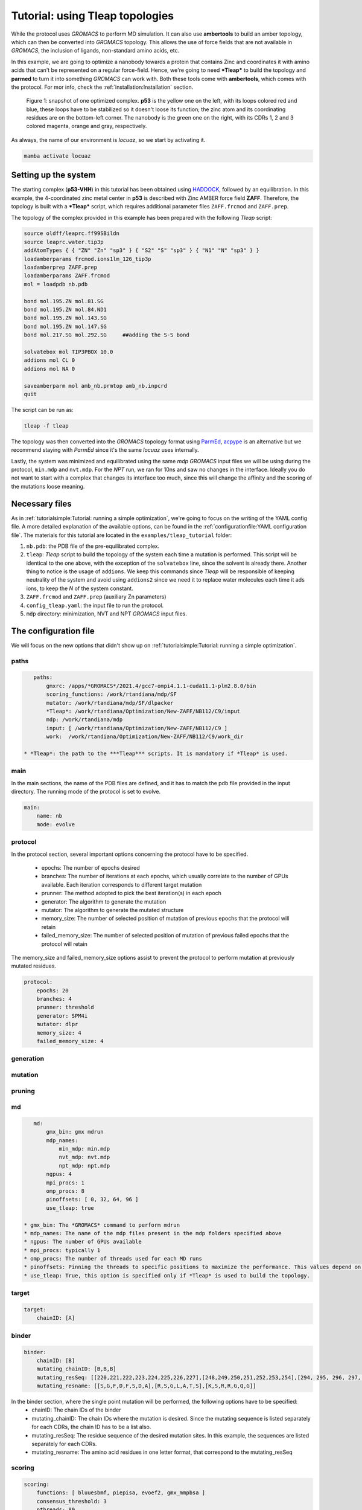 ===================================
Tutorial: using Tleap topologies
===================================

While the protocol uses *GROMACS* to perform MD simulation. It can also use **ambertools** to build an amber topology,
which can then be converted into *GROMACS* topology. This allows the use of force fields that are not available in *GROMACS*,
the inclusion of ligands, non-standard amino acids, etc.

In this example, we are going to optimize a nanobody towards a protein that contains Zinc and coordinates it with
amino acids that can't be represented on a regular force-field. Hence, we're going to need ***Tleap*** to build the
topology and **parmed** to turn it into something *GROMACS* can work with. Both these tools come with **ambertools**,
which comes with the protocol. For mor info, check the :ref:`installation:Installation` section.

.. figure:: ./resources/tleap_complex.png
        :alt: p53-nanobody complex

        Figure 1: snapshot of one optimized complex. **p53** is the yellow one on the left, with its loops colored red and
        blue, these loops have to be stabilized so it doesn't loose its function; the zinc atom and its coordinating
        residues are on the bottom-left corner. The nanobody is the green one on the right, with its CDRs 1, 2 and 3
        colored magenta, orange and gray, respectively.

As always, the name of our environment is *locuaz*, so we start by activating it.

.. code-block:: console

    mamba activate locuaz

Setting up the system
----------------------
The starting complex (**p53-VHH**) in this tutorial has been obtained using `HADDOCK`_, followed by an
equilibration. In this example, the 4-coordinated zinc metal center in **p53** is described with Zinc
AMBER force field **ZAFF**. Therefore, the topology is built with a ***Tleap*** script, which requires
additional parameter files ``ZAFF.frcmod`` and ``ZAFF.prep``.

The topology of the complex provided in this example has been prepared with the following *Tleap* script:

.. code-block:: console

    source oldff/leaprc.ff99SBildn
    source leaprc.water.tip3p
    addAtomTypes { { "ZN" "Zn" "sp3" } { "S2" "S" "sp3" } { "N1" "N" "sp3" } }
    loadamberparams frcmod.ions1lm_126_tip3p
    loadamberprep ZAFF.prep
    loadamberparams ZAFF.frcmod
    mol = loadpdb nb.pdb

    bond mol.195.ZN mol.81.SG
    bond mol.195.ZN mol.84.ND1
    bond mol.195.ZN mol.143.SG
    bond mol.195.ZN mol.147.SG
    bond mol.217.SG mol.292.SG     ##adding the S-S bond

    solvatebox mol TIP3PBOX 10.0
    addions mol CL 0
    addions mol NA 0

    saveamberparm mol amb_nb.prmtop amb_nb.inpcrd
    quit

The script can be run as:

.. code-block:: console

    tleap -f tleap

The topology was then converted into the *GROMACS* topology format using `ParmEd`_, `acpype`_ is
an alternative but we recommend staying with *ParmEd* since it's the same *locuaz* uses internally.

Lastly, the system was minimized and equilibrated using the same *mdp* *GROMACS* input files we will
be using during the protocol, ``min.mdp`` and ``nvt.mdp``. For the *NPT* run, we ran for 10ns and saw
no changes in the interface. Ideally you do not want to start with a complex that changes its interface
too much, since this will change the affinity and the scoring of the mutations loose meaning.

Necessary files
----------------
As in :ref:`tutorialsimple:Tutorial: running a simple optimization`, we're going to focus on the writing
of the YAML config file. A more detailed explanation of the available options, can be found in the
:ref:`configurationfile:YAML configuration file`. The materials for this tutorial are located in
the ``examples/tleap_tutorial`` folder:

1. ``nb.pdb``: the PDB file of the pre-equilibrated complex.
2. ``tleap``: *Tleap* script to build the topology of the system each time a mutation is performed. This
   script will be identical to the one above, with the exception of the ``solvatebox`` line, since the
   solvent is already there. Another thing to notice is the usage of ``addions``. We keep this commands
   since *Tleap* will be responsible of keeping neutrality of the system and avoid using ``addions2`` since
   we need it to replace water molecules each time it ads ions, to keep the *N* of the system constant.
3. ``ZAFF.frcmod`` and ``ZAFF.prep`` (auxiliary Zn parameters)
4. ``config_tleap.yaml``: the input file to run the protocol.
5. ``mdp`` directory: minimization, NVT and NPT *GROMACS* input files.


The configuration file
-----------------------
We will focus on the new options that didn't show up on :ref:`tutorialsimple:Tutorial: running a simple optimization`.

paths
^^^^^^
.. code-block:: console

    paths:
        gmxrc: /apps/*GROMACS*/2021.4/gcc7-ompi4.1.1-cuda11.1-plm2.8.0/bin
        scoring_functions: /work/rtandiana/mdp/SF
        mutator: /work/rtandiana/mdp/SF/dlpacker
        *Tleap*: /work/rtandiana/Optimization/New-ZAFF/NB112/C9/input
        mdp: /work/rtandiana/mdp
        input: [ /work/rtandiana/Optimization/New-ZAFF/NB112/C9 ]
        work:  /work/rtandiana/Optimization/New-ZAFF/NB112/C9/work_dir

 * *Tleap*: the path to the ***Tleap*** scripts. It is mandatory if *Tleap* is used.

main
^^^^^

In the main sections, the name of the PDB files are defined, and it has to match the pdb file provided in the input directory. The running mode of the protocol is set to evolve.

.. code-block:: console

    main:
        name: nb
        mode: evolve

protocol
^^^^^^^^
In the protocol section, several important options concerning the protocol have to be specified.

 * epochs: The number of epochs desired
 * branches: The number of iterations at each epochs, which usually correlate to the number of GPUs available. Each iteration corresponds to different target mutation
 * prunner: The method adopted to pick the best iteration(s) in each epoch
 * generator: The algorithm to generate the mutation
 * mutator: The algorithm to generate the mutated structure
 * memory_size: The number of selected position of mutation of previous epochs that the protocol will retain
 * failed_memory_size: The number of selected position of mutation of previous failed epochs that the protocol will retain

The memory_size and failed_memory_size options assist to prevent the protocol to perform mutation at previously mutated residues.

.. code-block:: console

    protocol:
        epochs: 20
        branches: 4
        prunner: threshold
        generator: SPM4i
        mutator: dlpr
        memory_size: 4
        failed_memory_size: 4

generation
^^^^^^^^^^^

mutation
^^^^^^^^


pruning
^^^^^^^^


md
^^^^
.. code-block:: console

    md:
        gmx_bin: gmx mdrun
        mdp_names:
            min_mdp: min.mdp
            nvt_mdp: nvt.mdp
            npt_mdp: npt.mdp
        ngpus: 4
        mpi_procs: 1
        omp_procs: 8
        pinoffsets: [ 0, 32, 64, 96 ]
        use_tleap: true

 * gmx_bin: The *GROMACS* command to perform mdrun
 * mdp_names: The name of the mdp files present in the mdp folders specified above
 * ngpus: The number of GPUs available
 * mpi_procs: typically 1
 * omp_procs: The number of threads used for each MD runs
 * pinoffsets: Pinning the threads to specific positions to maximize the performance. This values depend on the GPU architecture
 * use_tleap: True, this option is specified only if *Tleap* is used to build the topology.

target
^^^^^^^^
.. code-block:: console

    target:
        chainID: [A]

binder
^^^^^^^^
.. code-block:: console

    binder:
        chainID: [B]
        mutating_chainID: [B,B,B]
        mutating_resSeq: [[220,221,222,223,224,225,226,227],[248,249,250,251,252,253,254],[294, 295, 296, 297, 298, 299, 300]]
        mutating_resname: [[S,G,F,D,F,S,D,A],[R,S,G,L,A,T,S],[K,S,R,R,G,Q,G]]

In the binder section, where the single point mutation will be performed, the following options have to be specified:
    *	chainID: The chain IDs of the binder
    *	mutating_chainID: The chain IDs where the mutation is desired. Since the mutating sequence is listed separately for each CDRs, the chain ID has to be a list also.
    *	mutating_resSeq: The residue sequence of the desired mutation sites. In this example, the sequences are listed separately for each CDRs.
    *	mutating_resname: The amino acid residues in one letter format, that correspond to the mutating_resSeq


scoring
^^^^^^^^
.. code-block:: console

    scoring:
        functions: [ bluuesbmf, piepisa, evoef2, gmx_mmpbsa ]
        consensus_threshold: 3
        nthreads: 80
        mpiprocs: 2
        start: 50
        end: -1

2 new options show up with respect to the :ref:`tutorialsimple:Tutorial: running a simple optimization`

 * ``start``: Useful if you want to skip a few frames before starting to score. 0-indexed.
 * ``end``: Also 0-indexed. Defaults to ``-1``, which means all remaining frames.


Running the protocol
---------------------
There's nothing new here with respect to the simple tutorial, we just run the protocol with our config file

.. code-block:: console

    mamba activate locuaz
    python /home/user/locuaz/locuaz/protocol.py config_tleap.yaml


And as always, the protocol will create the working directory folder and inside of it, a folder for
each *iteration*:

.. figure:: ./resources/tleap_workdir.png
        :alt: directory structure of an iteration folder

        Figure 2: the look of any *iteration* folder after it has been finished. *Tleap* related files
        are highlighted.


.. _HADDOCK: https://wenmr.science.uu.nl/haddock2.4/
.. _ParmEd: https://github.com/ParmEd/ParmEd
.. _acpype: https://github.com/alanwilter/acpype